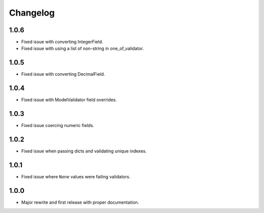 Changelog
#########

1.0.6
=====
- Fixed issue with converting IntegerField.
- Fixed issue with using a list of non-string in one_of_validator.

1.0.5
=====
- Fixed issue with converting DecimalField.

1.0.4
=====
- Fixed issue with ModelValidator field overrides.

1.0.3
=====
- Fixed issue coercing numeric fields.

1.0.2
=====
- Fixed issue when passing dicts and validating unique indexes.

1.0.1
=====
- Fixed issue where ``None`` values were failing validators.

1.0.0
=====
- Major rewrite and first release with proper documentation.
